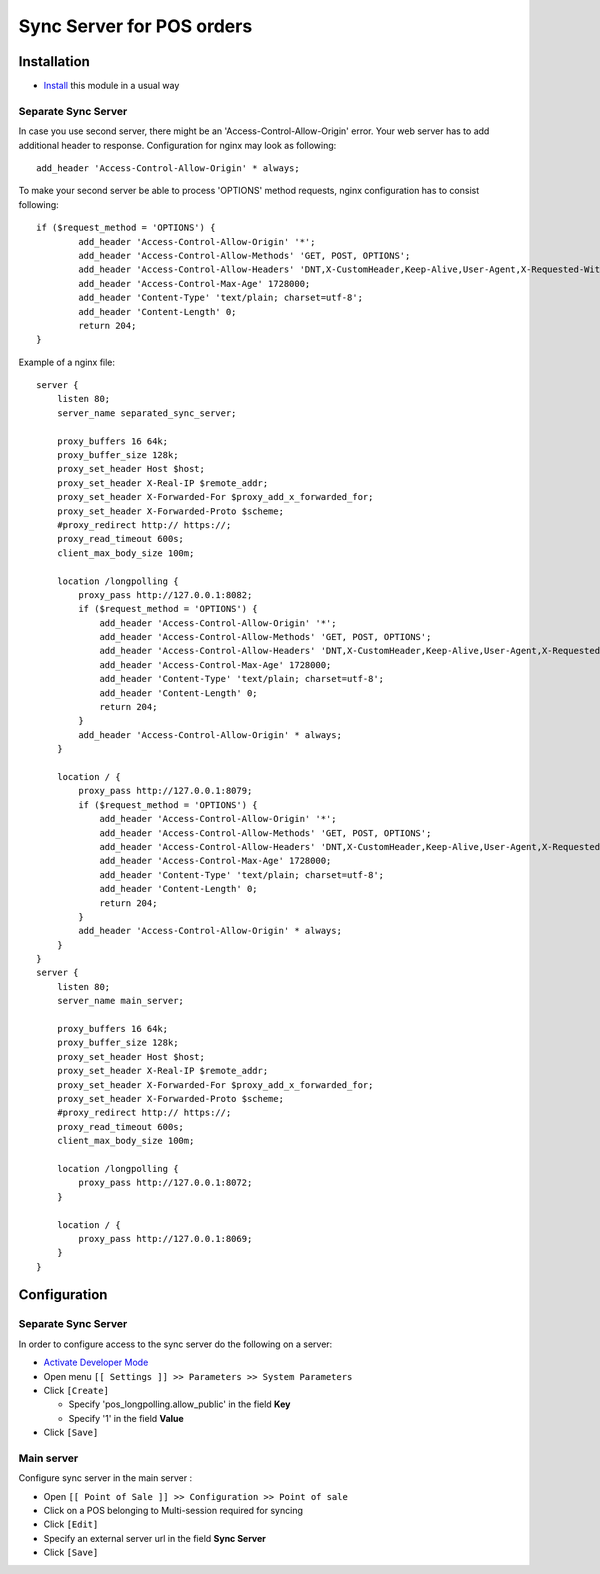 ============================
 Sync Server for POS orders
============================

Installation
============

* `Install <https://odoo-development.readthedocs.io/en/latest/odoo/usage/install-module.html>`__ this module in a usual way

Separate Sync Server
--------------------

In case you use second server, there might be an 'Access-Control-Allow-Origin' error. Your web server has to add additional header to response. Configuration for nginx may look as following::

        add_header 'Access-Control-Allow-Origin' * always;

To make your second server be able to process 'OPTIONS' method requests, nginx configuration has to consist following::

        if ($request_method = 'OPTIONS') {
                add_header 'Access-Control-Allow-Origin' '*';
                add_header 'Access-Control-Allow-Methods' 'GET, POST, OPTIONS';
                add_header 'Access-Control-Allow-Headers' 'DNT,X-CustomHeader,Keep-Alive,User-Agent,X-Requested-With,If-Modified-Since,Cache-Control,Content-Type,Content-Range,Range,X-Debug-Mode';
                add_header 'Access-Control-Max-Age' 1728000;
                add_header 'Content-Type' 'text/plain; charset=utf-8';
                add_header 'Content-Length' 0;
                return 204;
        }

Example of a nginx file::

        server {
            listen 80;
            server_name separated_sync_server;

            proxy_buffers 16 64k;
            proxy_buffer_size 128k;
            proxy_set_header Host $host;
            proxy_set_header X-Real-IP $remote_addr;
            proxy_set_header X-Forwarded-For $proxy_add_x_forwarded_for;
            proxy_set_header X-Forwarded-Proto $scheme;
            #proxy_redirect http:// https://;
            proxy_read_timeout 600s;
            client_max_body_size 100m;

            location /longpolling {
                proxy_pass http://127.0.0.1:8082;
                if ($request_method = 'OPTIONS') {
                    add_header 'Access-Control-Allow-Origin' '*';
                    add_header 'Access-Control-Allow-Methods' 'GET, POST, OPTIONS';
                    add_header 'Access-Control-Allow-Headers' 'DNT,X-CustomHeader,Keep-Alive,User-Agent,X-Requested-With,If-Modified-Since,Cache-Control,Content-Type,Content-Range,Range,X-Debug-Mode';
                    add_header 'Access-Control-Max-Age' 1728000;
                    add_header 'Content-Type' 'text/plain; charset=utf-8';
                    add_header 'Content-Length' 0;
                    return 204;
                }
                add_header 'Access-Control-Allow-Origin' * always;
            }

            location / {
                proxy_pass http://127.0.0.1:8079;
                if ($request_method = 'OPTIONS') {
                    add_header 'Access-Control-Allow-Origin' '*';
                    add_header 'Access-Control-Allow-Methods' 'GET, POST, OPTIONS';
                    add_header 'Access-Control-Allow-Headers' 'DNT,X-CustomHeader,Keep-Alive,User-Agent,X-Requested-With,If-Modified-Since,Cache-Control,Content-Type,Content-Range,Range,X-Debug-Mode';
                    add_header 'Access-Control-Max-Age' 1728000;
                    add_header 'Content-Type' 'text/plain; charset=utf-8';
                    add_header 'Content-Length' 0;
                    return 204;
                }
                add_header 'Access-Control-Allow-Origin' * always;
            }
        }
        server {
            listen 80;
            server_name main_server;

            proxy_buffers 16 64k;
            proxy_buffer_size 128k;
            proxy_set_header Host $host;
            proxy_set_header X-Real-IP $remote_addr;
            proxy_set_header X-Forwarded-For $proxy_add_x_forwarded_for;
            proxy_set_header X-Forwarded-Proto $scheme;
            #proxy_redirect http:// https://;
            proxy_read_timeout 600s;
            client_max_body_size 100m;

            location /longpolling {
                proxy_pass http://127.0.0.1:8072;
            }

            location / {
                proxy_pass http://127.0.0.1:8069;
            }
        }

Configuration
=============

Separate Sync Server
--------------------
In order to configure access to the sync server do the following on a server:

* `Activate Developer Mode <https://odoo-development.readthedocs.io/en/latest/odoo/usage/debug-mode.html>`__
* Open menu ``[[ Settings ]] >> Parameters >> System Parameters``
* Click ``[Create]``

  * Specify 'pos_longpolling.allow_public' in the field **Key**
  * Specify '1' in the field **Value**

* Click ``[Save]``


Main server
-----------

Configure sync server in the main server :

* Open ``[[ Point of Sale ]] >> Configuration >> Point of sale``
* Click on a POS belonging to Multi-session required for syncing
* Click ``[Edit]``
* Specify an external server url in the field **Sync Server**
* Click ``[Save]``
